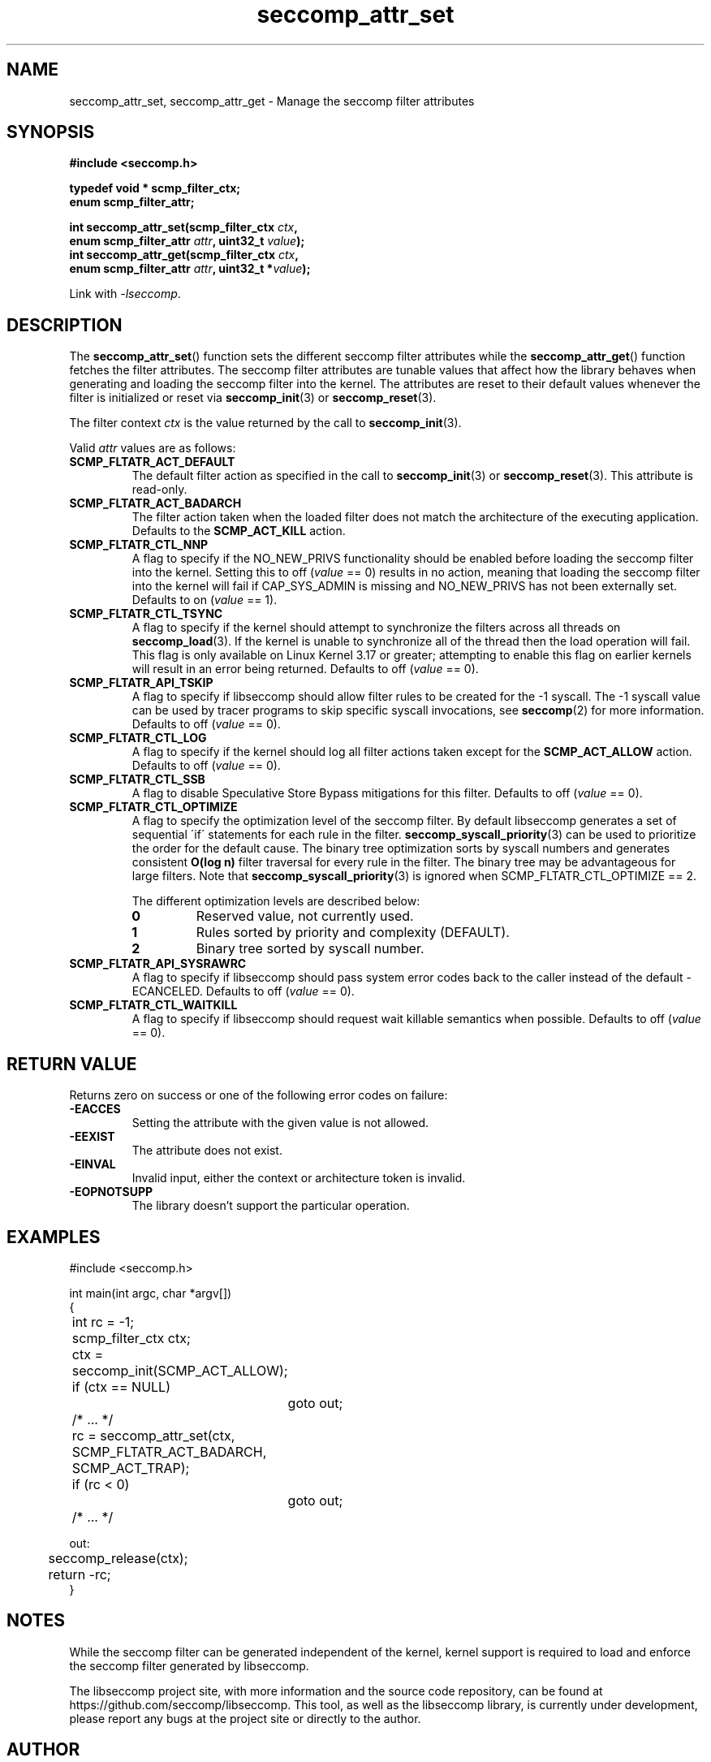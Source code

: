 .TH "seccomp_attr_set" 3 "21 September 2022" "paul@paul-moore.com" "libseccomp Documentation"
.\" //////////////////////////////////////////////////////////////////////////
.SH NAME
.\" //////////////////////////////////////////////////////////////////////////
seccomp_attr_set, seccomp_attr_get \- Manage the seccomp filter attributes
.\" //////////////////////////////////////////////////////////////////////////
.SH SYNOPSIS
.\" //////////////////////////////////////////////////////////////////////////
.nf
.B #include <seccomp.h>
.sp
.B typedef void * scmp_filter_ctx;
.B enum scmp_filter_attr;
.sp
.BI "int seccomp_attr_set(scmp_filter_ctx " ctx ","
.BI "                     enum scmp_filter_attr " attr ", uint32_t " value ");"
.BI "int seccomp_attr_get(scmp_filter_ctx " ctx ","
.BI "                     enum scmp_filter_attr " attr ", uint32_t *" value ");"
.sp
Link with \fI\-lseccomp\fP.
.fi
.\" //////////////////////////////////////////////////////////////////////////
.SH DESCRIPTION
.\" //////////////////////////////////////////////////////////////////////////
.P
The
.BR seccomp_attr_set ()
function sets the different seccomp filter attributes while the
.BR seccomp_attr_get ()
function fetches the filter attributes.  The seccomp filter attributes are
tunable values that affect how the library behaves when generating and loading
the seccomp filter into the kernel.  The attributes are reset to their default
values whenever the filter is initialized or reset via
.BR seccomp_init (3)
or
.BR seccomp_reset (3).
.P
The filter context
.I ctx
is the value returned by the call to
.BR seccomp_init (3).
.P
Valid
.I attr
values are as follows:
.TP
.B SCMP_FLTATR_ACT_DEFAULT
The default filter action as specified in the call to
.BR seccomp_init (3)
or
.BR seccomp_reset (3).
This attribute is read-only.
.TP
.B SCMP_FLTATR_ACT_BADARCH
The filter action taken when the loaded filter does not match the architecture
of the executing application.  Defaults to the
.B SCMP_ACT_KILL
action.
.TP
.B SCMP_FLTATR_CTL_NNP
A flag to specify if the NO_NEW_PRIVS functionality should be enabled before
loading the seccomp filter into the kernel.  Setting this to off
.RI ( value
== 0) results in no action, meaning that loading the seccomp filter into the
kernel will fail if CAP_SYS_ADMIN is missing and NO_NEW_PRIVS has not been
externally set.  Defaults to on
.RI ( value
== 1).
.TP
.B SCMP_FLTATR_CTL_TSYNC
A flag to specify if the kernel should attempt to synchronize the filters
across all threads on
.BR seccomp_load (3).
If the kernel is unable to synchronize all of the thread then the load
operation will fail.  This flag is only available on Linux Kernel 3.17 or
greater; attempting to enable this flag on earlier kernels will result in an
error being returned.  Defaults to off
.RI ( value
== 0).
.TP
.B SCMP_FLTATR_API_TSKIP
A flag to specify if libseccomp should allow filter rules to be created for
the -1 syscall.  The -1 syscall value can be used by tracer programs to skip
specific syscall invocations, see
.BR seccomp (2)
for more information.  Defaults to off
.RI ( value
== 0).
.TP
.B SCMP_FLTATR_CTL_LOG
A flag to specify if the kernel should log all filter actions taken except for
the
.BR SCMP_ACT_ALLOW
action. Defaults to off
.RI ( value
== 0).
.TP
.B SCMP_FLTATR_CTL_SSB
A flag to disable Speculative Store Bypass mitigations for this filter.
Defaults to off
.RI ( value
== 0).
.TP
.B SCMP_FLTATR_CTL_OPTIMIZE
A flag to specify the optimization level of the seccomp filter.  By default
libseccomp generates a set of sequential \'if\' statements for each rule in
the filter.
.BR seccomp_syscall_priority (3)
can be used to prioritize the order for the default cause.  The binary tree
optimization sorts by syscall numbers and generates consistent
.BR O(log\ n)
filter traversal for every rule in the filter.  The binary tree may be
advantageous for large filters.  Note that
.BR seccomp_syscall_priority (3)
is ignored when SCMP_FLTATR_CTL_OPTIMIZE == 2.
.RS
.P
The different optimization levels are described below:
.TP
.B 0
Reserved value, not currently used.
.TP
.B 1
Rules sorted by priority and complexity (DEFAULT).
.TP
.B 2
Binary tree sorted by syscall number.
.RE
.TP
.B SCMP_FLTATR_API_SYSRAWRC
A flag to specify if libseccomp should pass system error codes back to the
caller instead of the default -ECANCELED.  Defaults to off
.RI ( value
== 0).
.TP
.B SCMP_FLTATR_CTL_WAITKILL
A flag to specify if libseccomp should request wait killable semantics when
possible.  Defaults to off
.RI ( value
== 0).
.\" //////////////////////////////////////////////////////////////////////////
.SH RETURN VALUE
.\" //////////////////////////////////////////////////////////////////////////
Returns zero on success or one of the following error codes on
failure:
.TP
.B -EACCES
Setting the attribute with the given value is not allowed.
.TP
.B -EEXIST
The attribute does not exist.
.TP
.B -EINVAL
Invalid input, either the context or architecture token is invalid.
.TP
.B -EOPNOTSUPP
The library doesn't support the particular operation.
.\" //////////////////////////////////////////////////////////////////////////
.SH EXAMPLES
.\" //////////////////////////////////////////////////////////////////////////
.nf
#include <seccomp.h>

int main(int argc, char *argv[])
{
	int rc = \-1;
	scmp_filter_ctx ctx;

	ctx = seccomp_init(SCMP_ACT_ALLOW);
	if (ctx == NULL)
		goto out;

	/* ... */

	rc = seccomp_attr_set(ctx, SCMP_FLTATR_ACT_BADARCH, SCMP_ACT_TRAP);
	if (rc < 0)
		goto out;

	/* ... */

out:
	seccomp_release(ctx);
	return \-rc;
}
.fi
.\" //////////////////////////////////////////////////////////////////////////
.SH NOTES
.\" //////////////////////////////////////////////////////////////////////////
.P
While the seccomp filter can be generated independent of the kernel, kernel
support is required to load and enforce the seccomp filter generated by
libseccomp.
.P
The libseccomp project site, with more information and the source code
repository, can be found at https://github.com/seccomp/libseccomp.  This tool,
as well as the libseccomp library, is currently under development, please
report any bugs at the project site or directly to the author.
.\" //////////////////////////////////////////////////////////////////////////
.SH AUTHOR
.\" //////////////////////////////////////////////////////////////////////////
Paul Moore <paul@paul-moore.com>
.\" //////////////////////////////////////////////////////////////////////////
.SH SEE ALSO
.\" //////////////////////////////////////////////////////////////////////////
.BR seccomp_init (3),
.BR seccomp_reset (3),
.BR seccomp_load (3),
.BR seccomp (2)
